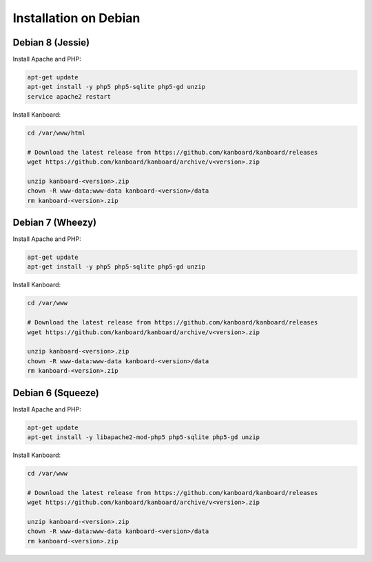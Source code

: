 Installation on Debian
======================

Debian 8 (Jessie)
-----------------

Install Apache and PHP:

.. code:: bash

    apt-get update
    apt-get install -y php5 php5-sqlite php5-gd unzip
    service apache2 restart

Install Kanboard:

.. code:: bash

    cd /var/www/html

    # Download the latest release from https://github.com/kanboard/kanboard/releases
    wget https://github.com/kanboard/kanboard/archive/v<version>.zip

    unzip kanboard-<version>.zip
    chown -R www-data:www-data kanboard-<version>/data
    rm kanboard-<version>.zip

Debian 7 (Wheezy)
-----------------

Install Apache and PHP:

.. code:: bash

    apt-get update
    apt-get install -y php5 php5-sqlite php5-gd unzip

Install Kanboard:

.. code:: bash

    cd /var/www

    # Download the latest release from https://github.com/kanboard/kanboard/releases
    wget https://github.com/kanboard/kanboard/archive/v<version>.zip

    unzip kanboard-<version>.zip
    chown -R www-data:www-data kanboard-<version>/data
    rm kanboard-<version>.zip

Debian 6 (Squeeze)
------------------

Install Apache and PHP:

.. code:: bash

    apt-get update
    apt-get install -y libapache2-mod-php5 php5-sqlite php5-gd unzip

Install Kanboard:

.. code:: bash

    cd /var/www

    # Download the latest release from https://github.com/kanboard/kanboard/releases
    wget https://github.com/kanboard/kanboard/archive/v<version>.zip

    unzip kanboard-<version>.zip
    chown -R www-data:www-data kanboard-<version>/data
    rm kanboard-<version>.zip
